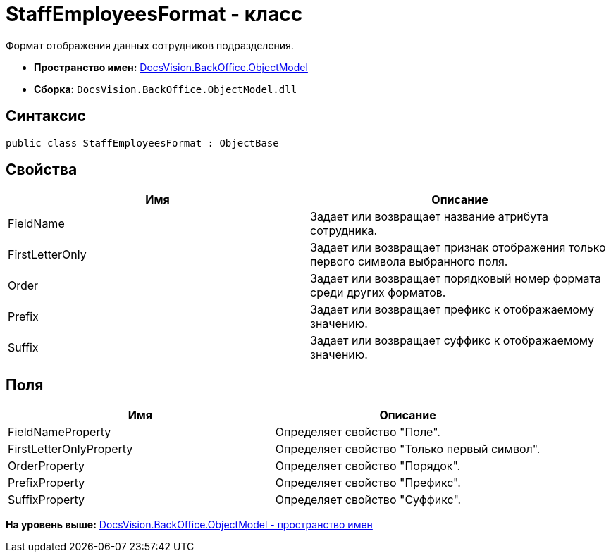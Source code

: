= StaffEmployeesFormat - класс

Формат отображения данных сотрудников подразделения.

* [.keyword]*Пространство имен:* xref:ObjectModel_NS.adoc[DocsVision.BackOffice.ObjectModel]
* [.keyword]*Сборка:* [.ph .filepath]`DocsVision.BackOffice.ObjectModel.dll`

== Синтаксис

[source,pre,codeblock,language-csharp]
----
public class StaffEmployeesFormat : ObjectBase
----

== Свойства

[cols=",",options="header",]
|===
|Имя |Описание
|FieldName |Задает или возвращает название атрибута сотрудника.
|FirstLetterOnly |Задает или возвращает признак отображения только первого символа выбранного поля.
|Order |Задает или возвращает порядковый номер формата среди других форматов.
|Prefix |Задает или возвращает префикс к отображаемому значению.
|Suffix |Задает или возвращает суффикс к отображаемому значению.
|===

== Поля

[cols=",",options="header",]
|===
|Имя |Описание
|FieldNameProperty |Определяет свойство "Поле".
|FirstLetterOnlyProperty |Определяет свойство "Только первый символ".
|OrderProperty |Определяет свойство "Порядок".
|PrefixProperty |Определяет свойство "Префикс".
|SuffixProperty |Определяет свойство "Суффикс".
|===

*На уровень выше:* xref:../../../../api/DocsVision/BackOffice/ObjectModel/ObjectModel_NS.adoc[DocsVision.BackOffice.ObjectModel - пространство имен]
